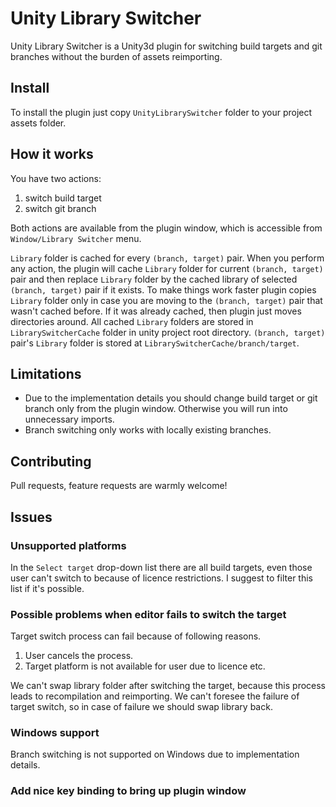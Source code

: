 * Unity Library Switcher

Unity Library Switcher is a Unity3d plugin for switching build targets and git branches without the burden of assets reimporting.

** Install

To install the plugin just copy =UnityLibrarySwitcher= folder to your project assets folder.

** How it works

You have two actions:

1. switch build target
2. switch git branch

Both actions are available from the plugin window, which is accessible from =Window/Library Switcher= menu. 

[[file:images/screenshot1.png]]

=Library= folder is cached for every =(branch, target)= pair. When you perform any action, the plugin will cache =Library= folder for current =(branch, target)= pair and then replace =Library= folder by the cached library of selected =(branch, target)= pair if it exists. To make things work faster plugin copies =Library= folder only in case you are moving to the =(branch, target)= pair that wasn't cached before. If it was already cached, then plugin just moves directories around. All cached =Library= folders are stored in =LibrarySwitcherCache= folder in unity project root directory. =(branch, target)= pair's =Library= folder is stored at =LibrarySwitcherCache/branch/target=. 

** Limitations

- Due to the implementation details you should change build target or git branch only from the plugin window. Otherwise you will run into unnecessary imports.
- Branch switching only works with locally existing branches.

** Contributing

Pull requests, feature requests are warmly welcome! 

** Issues

*** Unsupported platforms

In the =Select target= drop-down list there are all build targets, even those user can't switch to because of licence restrictions. I suggest to filter this list if it's possible.

*** Possible problems when editor fails to switch the target

Target switch process can fail because of following reasons.

1. User cancels the process.
2. Target platform is not available for user due to licence etc.

We can't swap library folder after switching the target, because this process leads to recompilation and reimporting. We can't foresee the failure of target switch, so in case of failure we should swap library back. 

*** Windows support

Branch switching is not supported on Windows due to implementation details.

*** Add nice key binding to bring up plugin window
